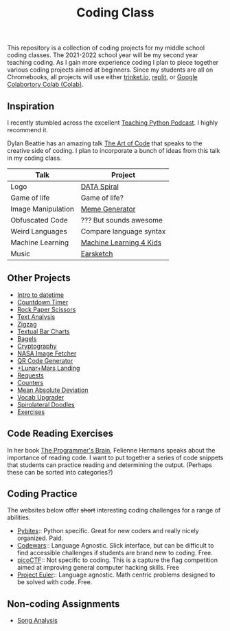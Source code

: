 #+TITLE: Coding Class


This repository is a collection of coding projects for my middle school coding classes. The 2021-2022 school year will be my second year teaching coding. As I gain more experience coding I plan to piece together various coding projects aimed at beginners. Since my students are all on Chromebooks, all projects will use either [[https://trinket.io][trinket.io]], [[https://replit.com][replit]], or [[https://youtu.be/xoo4mTujM1U][Google Colabortory Colab (Colab)]].

** Inspiration
I recently stumbled across the excellent [[https://www.teachingpython.fm/][Teaching Python Podcast]]. I highly recommend it.

Dylan Beattie has an amazing talk [[https://youtu.be/6avJHaC3C2U][The Art of Code]] that speaks to the creative side of coding. I plan to incorporate a bunch of ideas from this talk in my coding class.

| Talk               | Project                 |
|--------------------+-------------------------|
| Logo               | [[./coding-projects/Data-Spiral.org][DATA Spiral]]             |
| Game of life       | Game of life?           |
| Image Manipulation | [[file:coding-projects/meme_generator.org][Meme Generator]]          |
| Obfuscated Code    | ??? But sounds awesome  |
| Weird Languages    | Compare language syntax |
| Machine Learning   | [[file:./coding-projects/machine-learning.org][Machine Learning 4 Kids]] |
| Music              | [[file:./coding-projects/Earscketch.org][Earsketch]]               |

** Other Projects

- [[file:coding-projects/intro_to_datetime.org][Intro to datetime]]
- [[file:coding-projects/countdown-timer.org][Countdown Timer]]
- [[file:./coding-projects/rock-paper-scissors.org][Rock Paper Scissors]]
- [[file:./coding-projects/text-analysis.org][Text Analysis]]
- [[file:coding-projects/zigzag.org][Zigzag]]
- [[file:./coding-projects/textual_bar_charts.org][Textual Bar Charts]]
- [[file:coding-projects/bagels.org][Bagels]]
- [[file:coding-projects/cryptography.org][Cryptography]]
- [[file:./coding-projects/nasa_image_fetcher.org][NASA Image Fetcher]]
- [[file:./coding-projects/qr_code_generator.org][QR Code Generator]]
- [[file:coding-projects/lunar_landing.org][+Lunar+Mars Landing]]
- [[file:coding-projects/requests.org][Requests]]
- [[file:././coding-projects/counters.org][Counters]]
- [[file:././coding-projects/mean_absolute_deviation.org][Mean Absolute Deviation]]
- [[file:././coding-projects/vocab_upgrader.org][Vocab Upgrader]]
- [[file:coding-projects/spirolateral_doodles.org][Spirolateral Doodles]]
- [[./coding-projects/exercises.org][Exercises]]

** Code Reading Exercises
In her book _The Programmer's Brain_, Felienne Hermans speaks about the importance of reading code. I want to put together a series of code snippets that students can practice reading and determining the output. (Perhaps these can be sorted into categories?)

** Coding Practice
The websites below offer +short+ interesting coding challenges for a range of abilities.

- [[https://pybit.es/][Pybites]]:: Python specific. Great for new coders and really nicely organized. Paid.
- [[https://www.codewars.com/][Codewars]]:: Language Agnostic. Slick interface, but can be difficult to find accessible challenges if students are brand new to coding. Free.
- [[https://picoctf.org/][picoCTF]]:: Not specific to coding. This is a capture the flag competition aimed at improving general computer hacking skills. Free
- [[https://projecteuler.net/][Project Euler]]:: Language agnostic. Math centric problems designed to be solved with code. Free.

** Non-coding Assignments
- [[file:coding-projects/song_analysis.org][Song Analysis]]
